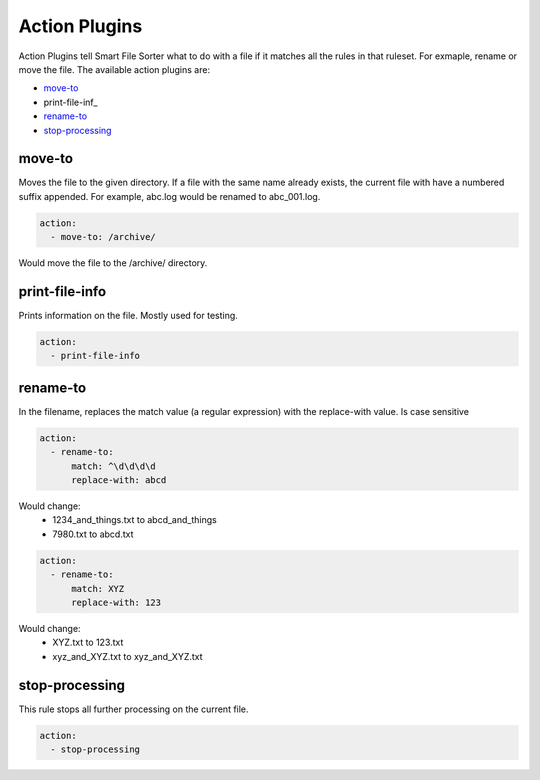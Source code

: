 ========
Action Plugins
========

Action Plugins tell Smart File Sorter what to do with a file if it matches all the rules in that ruleset. For exmaple,
rename or move the file. The available action plugins are:

- move-to_
- print-file-inf_
- rename-to_
- stop-processing_


move-to
-----------------
Moves the file to the given directory. If a file with the same name already exists, the current file with have a
numbered suffix appended. For example, abc.log would be renamed to abc_001.log.

.. code:: yaml

      action:
        - move-to: /archive/

Would move the file to the /archive/ directory.


print-file-info
-----------------
Prints information on the file. Mostly used for testing.

.. code:: yaml

      action:
        - print-file-info


rename-to
------------------
In the filename, replaces the match value (a regular expression) with the replace-with value. Is case sensitive

.. code:: yaml

    action:
      - rename-to:
          match: ^\d\d\d\d
          replace-with: abcd

Would change:
  - 1234_and_things.txt to abcd_and_things
  - 7980.txt to abcd.txt

.. code:: yaml

    action:
      - rename-to:
          match: XYZ
          replace-with: 123

Would change:
  - XYZ.txt to 123.txt
  - xyz_and_XYZ.txt to xyz_and_XYZ.txt


stop-processing
----------------
This rule stops all further processing on the current file.

.. code:: yaml

      action:
        - stop-processing
